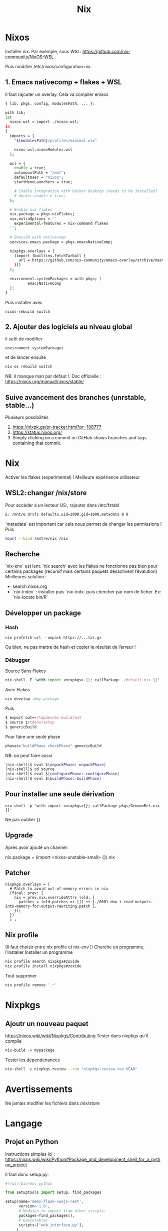 #+title: Nix
* Nixos
Installer nix. Par exemple, sous WSL:
https://github.com/nix-community/NixOS-WSL

Puis modifier /etc/nixos/configuration.nix.

** 1. Emacs nativecomp + flakes + WSL
Il faut rajouter un overlay. Cela va compiler emacs
#+begin_src sh
{ lib, pkgs, config, modulesPath, ... }:

with lib;
let
  nixos-wsl = import ./nixos-wsl;
in
{
  imports = [
    "${modulesPath}/profiles/minimal.nix"

    nixos-wsl.nixosModules.wsl
  ];

  wsl = {
    enable = true;
    automountPath = "/mnt";
    defaultUser = "nixos";
    startMenuLaunchers = true;

    # Enable integration with Docker Desktop (needs to be installed)
    # docker.enable = true;
  };

  # Enable nix flakes
  nix.package = pkgs.nixFlakes;
  nix.extraOptions = ''
    experimental-features = nix-command flakes
  '';

  # Emacs28 with nativecomp
  services.emacs.package = pkgs.emacsNativeComp;

  nixpkgs.overlays = [
    (import (builtins.fetchTarball {
      url = https://github.com/nix-community/emacs-overlay/archive/master.tar.gz;
    }))
  ];

  environment.systemPackages = with pkgs; [
          emacsNativeComp
  ];
}
#+end_src
Puis installer avec
#+begin_src
nixos-rebuild switch
#+end_src
** 2. Ajouter des logiciels au niveau global
il sufit de modifier
#+begin_src
  environment.systemPackages
#+end_src
et de lancer ensuite
#+begin_src sh
nix-os rebuild switch
#+end_src
NB: il manque man par défaut !.
Doc officielle : https://nixos.org/manual/nixos/stable/
** Suive avancement des branches (unrstable, stable...)
Plusieurs possibilités
1. https://nixpk.gs/pr-tracker.html?pr=188777
2. https://status.nixos.org/
3. Simply clicking on a commit on GitHub shows branches and tags containing that commit.

* Nix
Activer les flakes (experimental) ! Meilleure expérience utilisateur
** WSL2: changer /nix/store
Pour accéder à un lecteur US:, rajouter dans /etc/fstabl
#+begin_src sh
 E: /mnt/e drvfs defaults,uid=1000,gid=1000,metadata 0 0
#+end_src
`metadata` est important car cela nous permet de changer les permissions !
Puis
#+begin_src sh
mount --bind /mnt/e/nix /nix
#+end_src
** Recherche
`nix-env` est lent. `nix search` avec les flakes ne fonctionne pas bien pour certains packages (récursif mais certains paquets désactivent l’évalution)
Meilleures solution :
- search.nixos.org
- `nix-index`  : installer puis `nix-indx` puis chercher par nom de ficher. Ex: `nix-locate bin/R`
** Développer un package
*** Hash
#+begin_src
nix-prefetch-url --unpack https://...tar.gz
#+end_src
Ou bien, ne pas mettre de hash et copier le résultat de l’erreur !
*** Débugger
[[https://nixos.wiki/wiki/Nixpkgs/Create_and_debug_packages][Source]]
Sans Flakes
#+begin_src nix
nix-shell -E 'with import <nixpkgs> {}; callPackage ./default.nix {}'
#+end_src
Avec Flakes
#+begin_src nix
nix develop .#my-package
#+end_src

Puis
#+begin_src nix
$ export out=~/tmpdev/bc-build/out
$ source $stdenv/setup
$ genericBuild
#+end_src
Pour faire une seule phase
#+begin_src nix
 phases="buildPhase checkPhase" genericBuild
#+end_src
NB: on peut faire aussi
#+begin_src nix
[nix-shell]$ eval ${unpackPhase:-unpackPhase}
[nix-shell]$ cd source
[nix-shell]$ eval ${configurePhase:-configurePhase}
[nix-shell]$ eval ${buildPhase:-buildPhase}
#+end_src

** Pour installer une seule dérivation
#+begin_src
nix-shell -p 'with import <nixpkgs>{}; callPackage pkgs/GenomeRef.nix {}'
#+end_src
Ne pas oublier {}
** Upgrade
Après avoir ajouté un channel:

nix.package = (import <nixos-unstable-small> {}).nix

** Patcher
#+begin_src
    nixpkgs.overlays = [
      # Patch to avoid out-of-memory errors in nix
      (final: prev: {
        nix = prev.nix.overrideAttrs (old: {
          patches = (old.patches or []) ++ [./0001-don-t-read-outputs-into-memory-for-output-rewriting.patch ];
        });
      })
      ] ;
#+end_src
** Nix profile
(Il faut choisir entre nix profile et nix-env !)
Cherche un programme, l’installer
Installer un programme
#+begin_src sh
nix profile search nixpkgs#zoxide
nix profile install nixpkgs#zoxide
#+end_src
Tout supprmier
#+begin_src sh
nix profile remove '.*'
#+end_src
* Nixpkgs
** Ajoutr un nouveau paquet
https://nixos.wiki/wiki/Nixpkgs/Contributing
Tester dans nixpkgs qu’il compile
#+begin_src sh
nix-build -A mypackage
#+end_src
Tester les dépendenances
#+begin_src sh
nix-shell -p nixpkgs-review --run "nixpkgs-review rev HEAD"
#+end_src
* Avertissements
Ne jamais modifier les fichiers dans /nix/store
* Langage
** Projet en Python
Instructions simples ici : https://nixos.wiki/wiki/Python#Package_and_development_shell_for_a_python_project

Il faut donc setup.py:
#+begin_src python
#!/usr/bin/env python

from setuptools import setup, find_packages

setup(name='demo-flask-vuejs-rest',
      version='1.0',
      # Modules to import from other scripts:
      packages=find_packages(),
      # Executables
      scripts=["web_interface.py"],
     )
#+end_src
Et 2 fichiers .nix, le premier pour les dépendances
#+begin_src sh
{ lib, python3Packages }:
with python3Packages;
buildPythonApplication {
  pname = "demo-flask-vuejs-rest";
  version = "1.0";

  propagatedBuildInputs = [ flask ];

  src = ./.;
}
#+end_src
et le défaut
#+begin_src
{ pkgs ? import <nixpkgs> {} }:
pkgs.callPackage ./derivation.nix {}
#+end_src
Il ne reste plus qu’à le construire
#+begin_src
nix-build
result/bin/lol.py
#+end_src
** Python libraries
On package l’exécutable python avec les libraries. Mettre dans =default.nix=
#+begin_src nix
with (import <nixpkgs> {});
let
  my-python-packages = python-packages: with python-packages; [
    pandas
    requests
    # other python packages you want
  ];
in
python3.withPackages my-python-packages
#+end_src
Puis
#+begin_src sh
nix-build default.nix
result/bin/python
>>> import pandas
#+end_src
** R librairies
De même que R, il faut packager R avec les librairies
#+begin_src nix
with (import <nixpkgs> {});
let
  my-r-packages = rWrapper.override{packages = with rPackages; [
plotly
  ];};
in
my-r-packages

#+end_src
** Vérifier les dépendences à l'exécution
Il faut les mettre dans propagatedBuildInputs (buildInputs ne suffit pas). On vérifie avec :
#+begin_src sh

$ nix-instantiate -E "with import <nixpkgs> {}; callPackage pkgs/hap-py.nix {}"
/nix/store/scbx1aiadh24qwwjhskp7jdqngsm31x7-hap.py.drv

$ nix-store -r /nix/store/scbx1aiadh24qwwjhskp7jdqngsm31x7-hap.py.drv
(...installation...)
/nix/store/kgxqmk7jdi91jwbrj4qz5q5c4qhh8qzb-hap.py

$ nix-store -q --references /nix/store/kgxqmk7jdi91jwbrj4qz5q5c4qhh8qzb-hap.py
#+end_src

Si le program en a besoin, wrapper le programme en rajoutant dans nativeBuildInputs makeWrapper :
#+begin_src sh
  nativeBuildInputs = [ pkgs.makeWrapper ];
  postBuild = with lib; with pkgs; ''
    wrapProgram $out/bin/test.sh\
      --prefix PATH : ${makeBinPath [ bcftools samtools]}
  '';
}
#+end_src
